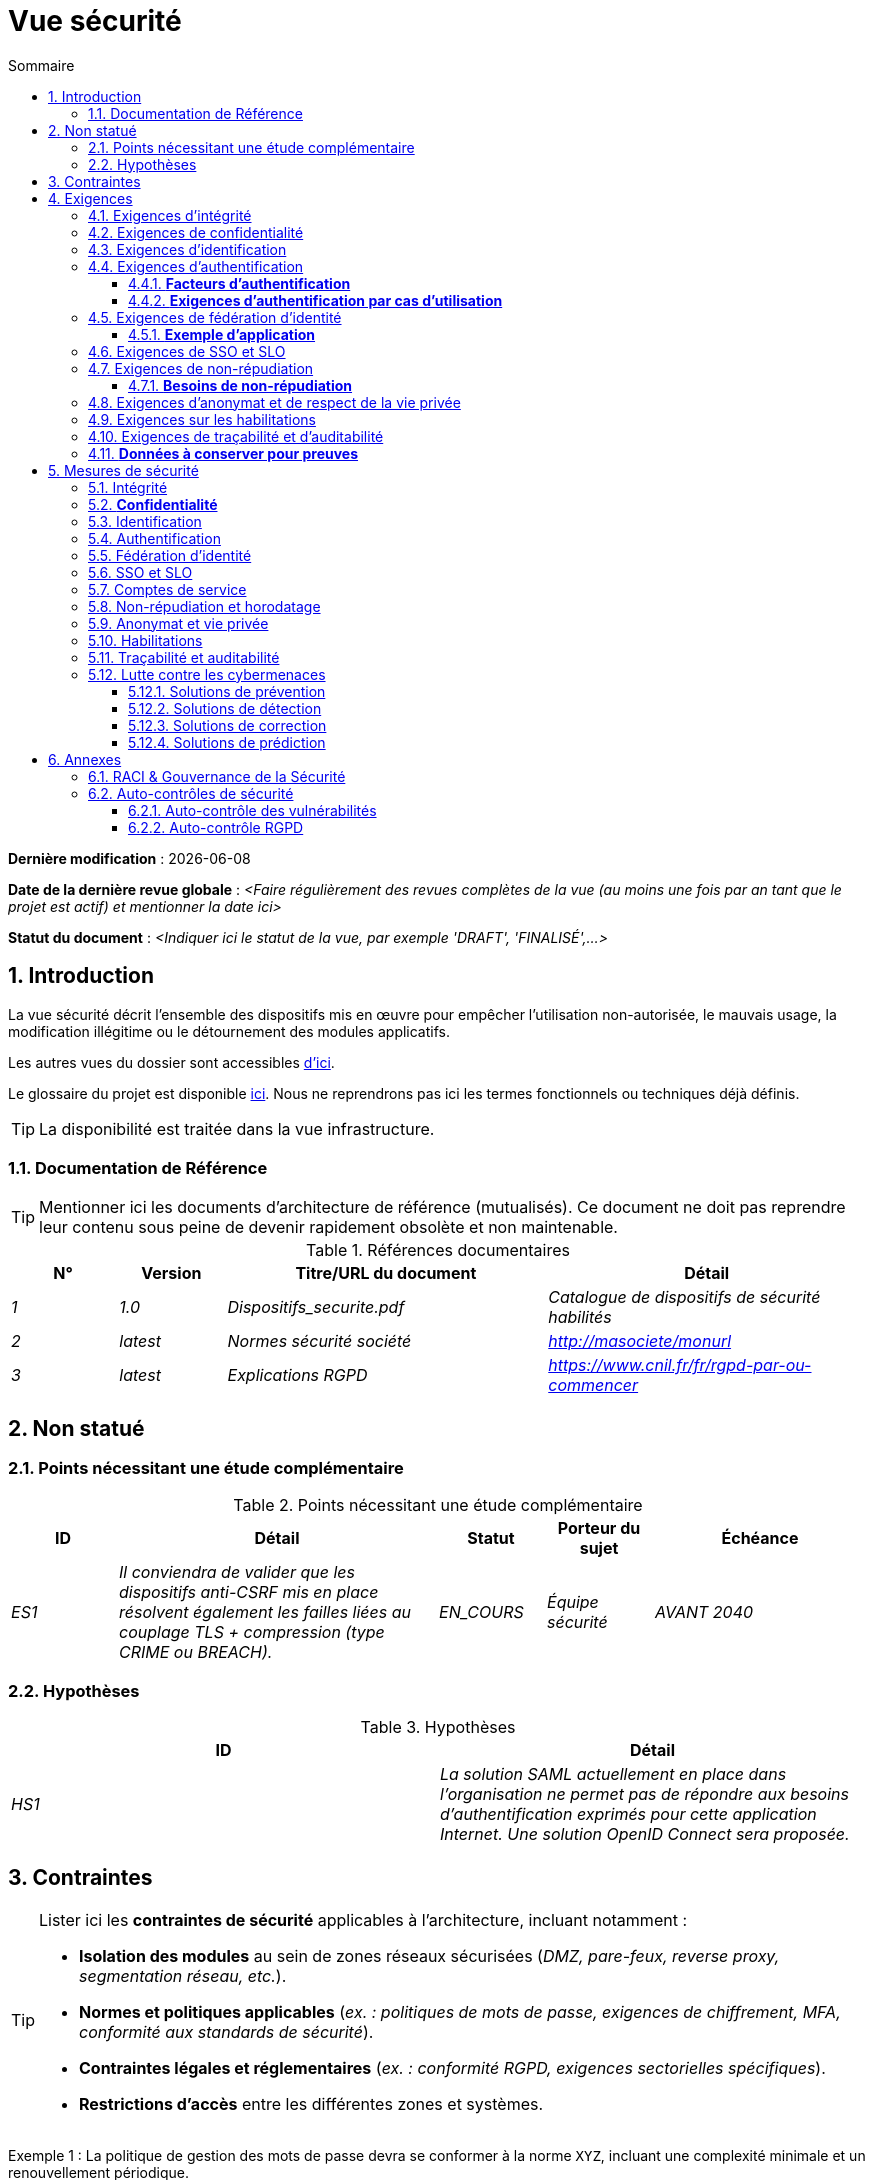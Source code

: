 # Vue sécurité
:sectnumlevels: 4
:toclevels: 4
:sectnums: 4
:toc: left
:icons: font
:toc-title: Sommaire

*Dernière modification* : {docdate} 

*Date de la dernière revue globale* : _<Faire régulièrement des revues complètes de la vue (au moins une fois par an tant que le projet est actif) et mentionner la date ici>_

*Statut du document* :  _<Indiquer ici le statut de la vue, par exemple 'DRAFT', 'FINALISÉ',...>_

//🏷{"id": "a08e807e-1e9b-4752-a5b8-372a40665c49", "labels": ["context"]}
## Introduction

La vue sécurité décrit l'ensemble des dispositifs mis en œuvre pour empêcher l'utilisation non-autorisée, le mauvais usage, la modification illégitime ou le détournement des modules applicatifs.

Les autres vues du dossier sont accessibles link:./README.adoc[d'ici].

Le glossaire du projet est disponible link:glossaire.adoc[ici]. Nous ne reprendrons pas ici les termes fonctionnels ou techniques déjà définis.

[TIP]
La disponibilité est traitée dans la vue infrastructure.

//🏷{"id": "cd8c64f1-d216-4b24-946c-175455e824a7", "labels": ["context","references"]}
### Documentation de Référence

[TIP]
====
Mentionner ici les documents d'architecture de référence (mutualisés). Ce document ne doit pas reprendre leur contenu sous peine de devenir rapidement obsolète et non maintenable.
====

.Références documentaires
[cols="1e,1e,3e,3e"]
|====
|N°|Version|Titre/URL du document|Détail

|1|1.0|Dispositifs_securite.pdf|Catalogue de dispositifs de sécurité habilités
|2|latest|Normes sécurité société|http://masociete/monurl
|3|latest|Explications RGPD | https://www.cnil.fr/fr/rgpd-par-ou-commencer
|====

//🏷{"id": "ea245600-dbd6-4f56-a58c-8c77556643ad", "labels": ["context","uncertainty"]}
## Non statué

//🏷{"id": "a058d388-72e1-4136-8659-7a9db1c1a340", "labels": []}
### Points nécessitant une étude complémentaire

.Points nécessitant une étude complémentaire
[cols="1e,3e,1e,1e,2e"]
|====
|ID|Détail|Statut|Porteur du sujet | Échéance

|ES1
|Il conviendra de valider que les dispositifs anti-CSRF mis en place résolvent également les failles liées au couplage TLS + compression (type CRIME ou BREACH). 
|EN_COURS
|Équipe sécurité
|AVANT 2040

|====

//🏷{"id": "68a4f41c-1139-4cdd-bb9e-e15667f47fd9", "labels": []}
### Hypothèses

.Hypothèses
[cols="e,e"]
|====
|ID|Détail

|HS1
|La solution SAML actuellement en place dans l’organisation ne permet pas de répondre aux besoins d’authentification exprimés pour cette application Internet. Une solution OpenID Connect sera proposée. 
|====

//🏷{"id": "53ae9c06-1846-4dd2-ab55-f4a784c6a676", "labels": ["detail_level::overview", "constraints"]}
## Contraintes

[TIP]
====
Lister ici les **contraintes de sécurité** applicables à l'architecture, incluant notamment :

- **Isolation des modules** au sein de zones réseaux sécurisées (_DMZ, pare-feux, reverse proxy, segmentation réseau, etc._).
- **Normes et politiques applicables** (_ex. : politiques de mots de passe, exigences de chiffrement, MFA, conformité aux standards de sécurité_).
- **Contraintes légales et réglementaires** (_ex. : conformité RGPD, exigences sectorielles spécifiques_).
- **Restrictions d'accès** entre les différentes zones et systèmes.

====
====
Exemple 1 : La politique de gestion des mots de passe devra se conformer à la norme `XYZ`, incluant une complexité minimale et un renouvellement périodique.
====
====
Exemple 2 : Il est formellement interdit à un module de la **zone Internet** d'accéder directement à la **zone Intranet**.
====
====
Exemple 3 : En application du **RGPD**, les données utilisateur devront être chiffrées **au repos et en transit** avec **AES-256 et TLS 1.3**.
====

//🏷{"id": "4882e5b9-c250-4079-8b24-04996016606d", "labels": ["detail_level::overview", "requirement"]}
## Exigences

[TIP]
====
Présenter ici les **exigences**, *pas les dispositifs y répondant*. Ceux-ci seront détaillés au chapitre 3.

Pour les projets particulièrement sensibles, prévoir un **dossier d’analyse de risque**. Pour cela, utiliser par exemple la méthode https://www.ssi.gouv.fr/guide/la-methode-ebios-risk-manager-le-guide/[EBIOS Risk Manager] (_Expression des Besoins et Identification des Objectifs de Sécurité_).
====

//🏷{"id": "323d4c77-810a-4015-bc1a-11da07e24f3b", "labels": []}
### Exigences d'intégrité

[TIP]
====
L’intégrité concerne la **justesse, la durabilité et le niveau de confiance** des données de l’application.

Garantir l’intégrité des données signifie s’assurer qu’elles **ne peuvent être altérées ou supprimées** de manière involontaire (_ex. : crash disque, corruption logicielle, bug applicatif_) ou volontaire (_ex. : attaque "man-in-the-middle", élévation de privilèges, sabotage interne_).

⚠ **Ne pas multiplier inutilement les classes de données**. Une unique classification pour toute l’application est souvent suffisante.
====

.Niveau d'intégrité exigé par classe de données (exemple)
[cols='2e,1e,1e,1e,1e']
|====
|Classe de données |Non intègre [small]#(Les erreurs d'intégrité sont tolérées)# |Détectable [small]#(Les erreurs sont identifiées rapidement)# |Maîtrisé [small]#(Les erreurs sont corrigées)# |Intègre [small]#(Aucune altération n’est tolérée)#

|**Données de la base métier** | | | | X
|**Données archivées** | | X | |
|**Données statistiques agrégées** | | | X |
|**Silo NoSQL des données Big Data (avant consolidation)** | X | | |
|**Code source de l’application** | | | | X
|**Documents officiels générés (ex. : avis d’imposition PDF)** | | | | X
|====

[TIP]
====
Exemples de dispositifs associés selon le niveau d’intégrité requis :

- **Détectable** → Logs d’accès et vérification des empreintes numériques (hashes).
- **Maîtrisé** → Rétention des versions, auditabilité, correction automatique des erreurs détectées.
- **Intègre** → Chiffrement, signatures numériques, réplication synchrone, stockage immuable (WORM).
====

//🏷{"id": "acfa846e-0ed7-4f41-a593-f4ee29e94efd", "labels": []}
### Exigences de confidentialité

[TIP]
====
La confidentialité est la garantie que l’information **n’est accessible qu’aux personnes autorisées** (définition ISO 27018).

**Bonnes pratiques** :  

- Ne pas multiplier inutilement les classes de données. Une seule classification peut suffire pour l’ensemble de l’application.
- S’assurer que les niveaux de confidentialité sont **cohérents avec les exigences légales et contractuelles**.
====

.Niveau de confidentialité exigé par classe de données
[cols="e,e,e,e,e"]
|====
|Classe de données |Public [small]#(Donnée accessible à tous sans restriction)# |Limité [small]#(Accessible uniquement aux personnes habilitées)# |Réservé [small]#(Restreint au personnel interne autorisé)# |Privé [small]#(Accès strictement individuel)#

|**Contenu éditorial**  
| X | | | 

|**Données de profil utilisateur**  
| | X | | 

|**Historique du compte**  
| | | X | 

|**Logs techniques des activités**  
| | | X | 

|**Données RH (ex. : aides sociales aux employés)**  
| | | | X
|====

[TIP]
====
**Exemples d’applications des niveaux de confidentialité** :

- **Public** → Pages web accessibles sans connexion.
- **Limité** → Informations réservées aux utilisateurs authentifiés (ex : tableau de bord d’un SaaS).
- **Réservé** → Données internes sensibles (ex : logs système non accessibles aux clients).
- **Privé** → Données personnelles visibles uniquement par l’utilisateur concerné (ex : fiche de paie).
====

//🏷{"id": "94c138c1-3e8b-4eaf-8926-b5b9bfa6a86b", "labels": []}
### Exigences d'identification

[TIP]
====
L’identification permet d'**attribuer un identifiant unique** à chaque utilisateur, afin de le différencier des autres.  

**Attention :**  L’identification **ne garantit pas** que l’utilisateur est bien celui qu’il prétend être. C’est le rôle de l’authentification (exemple : mot de passe, MFA…).
====

.Exigences d'identification
[cols="1e,3e"]
|====
|Exigence |Description

|**Identifiant unique**  
| Chaque utilisateur doit avoir un identifiant **unique et non partageable**. Une adresse e-mail personnelle est un bon identifiant.

|**Validation de l'identité**  
| L'existence de l'identité d'un internaute doit être vérifiée avant tout appel de service.

|**Pérennité de l’identifiant**  
| Un identifiant ne doit **jamais être supprimé, modifié ou réutilisé**, même après la suppression d’un compte utilisateur.
|====

[TIP]
====
**Bonnes pratiques** :  

- **Privilégier des identifiants stables et uniques** (e-mail, numéro de client, UUID…).
- **Éviter les identifiants réattribuables** (exemple : ID numérique incrémental risquant d’être réutilisé après suppression d’un compte).
- **S'assurer que l'identifiant est cohérent dans tous les systèmes** où il est utilisé.
====

//🏷{"id": "9d0646cd-3e3f-4878-96de-f215c9f20bdc", "labels": []}
### Exigences d'authentification

[TIP]
====
L’authentification vérifie qu’un utilisateur est bien celui qu’il prétend être, en validant son identité à l’aide d’un ou plusieurs facteurs de preuve.

⚠ **À ne pas confondre avec l’identification**, qui ne fait que distinguer un utilisateur d’un autre sans valider son identité.

**Cas particuliers :** 

- Les **comptes techniques** (ex: batchs, applications, API) nécessitent également une authentification (ex: comptes de service avec certificats ou clés SSH).
- Les **comptes à privilèges** (ex: `root` sur les serveurs, compte administrateur applicatif...). Ils peuvent être humains ou techniques mais peuvent lire/écrire/supprimer beaucoup de données ou réaliser des opérations irréversibles (blast radius large).
- L’**authentification initiale** (lors de l'inscription) est souvent plus stricte que les authentifications ultérieures.
- Une **authentification fédérée** permet de déléguer l’authentification à un fournisseur d’identité (SSO, OAuth2, SAML, etc.), voir la section suivante.

====

//🏷{"id": "f552f1e6-9aea-4866-8da1-e7ed676fd228", "labels": ["level::advanced", "level::advanced", "detail_level::detailed"]}
#### **Facteurs d’authentification**
L’authentification peut être basée sur **un seul facteur** ou être **multi-facteurs (MFA)** pour plus de sécurité.  
Les principaux types de facteurs sont :

* **Ce que l'on *connaît*** → Mot de passe, phrase secrète, PIN, donnée métier.
* **Ce que l'on *est*** → Biométrie (empreinte digitale, reconnaissance faciale, ADN, signature…).
* **Ce que l'on *possède*** → Clé privée, token OTP (TOTP, FIDO2, carte à puce), e-mail de validation.

#### **Exigences d'authentification par cas d'utilisation**
Le tableau ci-dessous indique les **facteurs d’authentification requis** selon le contexte d’utilisation :  

[cols="e,e,e,e,e,e,e"]
|====
|Cas d’authentification  
|Mot de passe respectant la politique de sécurité  
|Clé publique SSH connue  
|OTP par Token  
|Biométrie  
|Connaissance de données métier  
|E-mail avec lien de vérification  

|Utilisateur déjà inscrit  
|X|||||  

|Création d’un compte  
|||||XX|X  

|Modification du mot de passe  
|X|||||X  

|Accès aux journaux sécurisés  
||X||||  

|Ajout d’un bénéficiaire de virement  
|X||X|||  

|Connexion à l’application mobile Y  
||||X|||  
|====

[TIP]
====
**Bonnes pratiques** :  

- **Éviter l’authentification unique par mot de passe** → privilégier au minimum un second facteur (OTP, biométrie…).  
- **Utiliser des normes éprouvées** → FIDO2, WebAuthn, TOTP, SAML, OpenID Connect.  
- **Sécuriser les comptes de service** → éviter les mots de passe statiques et privilégier les clés SSH, certificats ou tokens JWT.  
- **Gérer la révocation et le renouvellement** → prévoir des mécanismes pour régénérer un facteur perdu ou compromis.  
====

//🏷{"id": "f552f1e6-9aea-4866-8da1-e7ed676fd228", "labels": ["level::advanced", "level::advanced", "detail_level::detailed"]}
### Exigences de fédération d’identité

[TIP]
====
La fédération d’identité permet à un utilisateur de **réutiliser son identité** (credentials) gérée par un **Identity Provider (IdP)** pour s’authentifier sur plusieurs systèmes indépendants.

Contrairement au **SSO (Single Sign-On)**, qui assure une connexion automatique sans nouvelle saisie des identifiants, la fédération **ne dispense pas** de l’authentification mais centralise la gestion des identités.

**Exemples courants :**  

- **France Connect** → Basé sur OpenID Connect, permet aux citoyens de se connecter aux services administratifs (DGFiP, CNAM…) avec un compte unique.  
- **"Se connecter avec [Google | Facebook | GitHub]”** → Implémenté via **OpenID Connect** ou **OAuth2**, permettant d’utiliser un compte tiers pour l’authentification sur une autre plateforme.

**Avantages de la fédération d’identité :**  

- **Simplifie la gestion des comptes** → Moins d’identifiants à mémoriser pour l’utilisateur.  
- **Réduit les coûts de maintenance** → Moins de réinitialisations de mot de passe et de gestion des utilisateurs.  
- **Améliore la sécurité** → Centralisation de l’authentification auprès d’un IdP de confiance, possibilité d’intégrer une authentification multi-facteurs (MFA).  
====

#### **Exemple d’application**
====
**Cas d’usage** :  
L’identification et l’authentification des utilisateurs seront externalisées à **Auth0**, un fournisseur d’identité (IdP) supportant **OIDC, SAML et OAuth2**.  

**Objectifs** :  

- **Centraliser la gestion des identités** et éviter la duplication des comptes utilisateurs.  
- **Réduire les coûts** de développement et d’exploitation liés à l’authentification.  
- **Améliorer la sécurité** en déléguant l’authentification à un IdP conforme aux normes de sécurité.
====

//🏷{"id": "400376ad-cc62-4ab3-8e96-5a9f9a954e49", "labels": ["level::advanced", "level::advanced"]}
### Exigences de SSO et SLO

[TIP]
====
Le **Single Sign-On (SSO)** permet à un utilisateur de s’authentifier une seule fois et d’accéder à plusieurs applications sans ressaisir ses identifiants.  
Le **Single Log-Out (SLO)** assure qu’une déconnexion depuis une application entraîne automatiquement la déconnexion de toutes les autres applications du même domaine de confiance.

**Points d’attention :**

- **Le SSO peut être complexe** à mettre en œuvre, surtout si l’infrastructure IdP (Identity Provider) n’est pas encore en place.
- **Les applications doivent être compatibles** avec le protocole choisi (SAML, OIDC, Kerberos…).
- **Le besoin métier doit être justifié** → Une application rarement utilisée ne nécessite pas forcément de SSO.
- **Risque sécurité** → Une **authentification faible** sur une application SSO met en péril tout le SI (ex. : un mot de passe faible compromet toutes les applications accessibles via SSO).

**Bonnes pratiques :**

- Définir des **périmètres de confiance** limités (ex. : SSO pour les applications internes uniquement).  
- Utiliser une **authentification forte** pour réduire les risques d’usurpation.  
- Gérer correctement les **sessions et expirations de jetons**.  
- Envisager **une authentification centralisée simple (LDAP, CAS)** si le SSO n’est pas justifié.  
====

====
**Exemple 1 : Pas de besoin de SSO**  
Le portail applicatif repose sur un framework JSR352 qui gère déjà l’authentification unique. Aucun besoin de SSO supplémentaire.
====
====
**Exemple 2 : Pas de SSO ni de SLO requis**  
L’application fonctionne de manière autonome et ne partage pas d’authentification avec d’autres services.
====
====
**Exemple 3 : SSO requis pour un environnement intranet**  

- Une fois authentifié sur l’une des applications de l’intranet, l’utilisateur ne doit **pas avoir à se reconnecter** sur les autres applications jusqu’à expiration de la session.  
- Une **déconnexion (SLO)** depuis une application doit entraîner **la déconnexion de toutes les autres applications** du domaine.  
- Le protocole choisi sera **OIDC avec un Identity Provider interne**.
====

//🏷{"id": "01404b83-f96f-4649-ace0-e5611601b830", "labels": ["level::advanced"]}
### Exigences de non-répudiation

[TIP]
====
La **non-répudiation** garantit qu’un utilisateur ou une organisation ne peut **nier** avoir réalisé une action donnée (signature, validation, transaction…).  
Elle repose généralement sur des mécanismes cryptographiques, notamment la **signature électronique** et l’horodatage sécurisé.

La signature numérique est reconnue légalement par **le texte n°2000-230 du 13 mars 2000 du code civil**, ainsi que par le **règlement eIDAS (UE 910/2014)** définissant plusieurs niveaux de signature :  
- **Simple** : Vérifie uniquement l’identité de l’émetteur.  
- **Avancée (AES)** : Liée de manière unique au signataire et protégée contre toute modification.  
- **Qualifiée (QES)** : Conforme aux normes les plus strictes, avec certificat qualifié et dispositif sécurisé.

**Cas d’usage typiques :**  

- Signature des **contrats et engagements légaux**.  
- Validation des **transactions financières sensibles**.  
- Soumission de **documents officiels** (déclarations fiscales, actes notariés…).
====

#### **Besoins de non-répudiation**
[cols="e,e,e,e"]
|===
|Action ou document signé|Niveau de signature exigé|Origine du certificat client|Origine du certificat serveur

|Déclaration d’impôt sur le revenu (données X, Y et Z)
|Signature eIDAS qualifiée 
|PKI de l’administration fiscale
|Autorité de certification Verisign

|Contrat d’embauche électronique
|Signature eIDAS avancée
|PKI interne de l’entreprise
|PKI externe certifiée eIDAS

|Validation d’un paiement électronique
|Signature eIDAS avancée
|Certificat bancaire du client
|PKI du fournisseur de paiement (ex. : Visa, Mastercard)
|===

//🏷{"id": "958fcccc-60cb-4158-940f-279cd1d12c9b", "labels": []}
### Exigences d'anonymat et de respect de la vie privée

[TIP]
Lister les contraintes d’anonymat et de vie privée légale (exigée par le RGPD). Voir [3].

====
Exemple 1  : Aucune consolidation de donnée ne pourra être faite entre les données du domaine PERSONNE et du domaine SANTE.
====
====
Exemple 2  : Par soucis de confidentialité en cas d’intrusion informatique, certaines données des personnes seront expurgées avant réplication vers la zone publique : le taux de cholestérol et le poids.
====
====
Exemple 3 : aucune donnée raciale, politique, syndicales, religieuse ou d’orientation sexuelle ne pourra être stockée sous quelque forme que ce soit dans le SI.
====
====
Exemple 4 : Les données OpenData issues du domaine « logement » ne contiendront que des données consolidées de niveau commune, pas plus précise.
====
====
Exemple 5 : En application de la directive européenne « paquet telecom », un bandeau devra informer l’usager de la présence de cookies.
====
====
Exemple 6 : En application du RGPD, un consentement explicite des utilisateurs dans la conservation de leurs données personnelles de santé sera proposé.
====

//🏷{"id": "fcad5990-c241-4c88-b2c5-646602f8935a", "labels": ["level::intermediate"]}
### Exigences sur les habilitations

[TIP]
====
Une habilitation (ou autorisation) permet de **contrôler l’accès** à une fonction applicative spécifique (également appelée **privilège** ou **permission**) pour un utilisateur ou un groupe d’utilisateurs.

**Exemples de fonctions applicatives :**

- "Effectuer un virement interbancaire"
- "Consulter l’historique de son compte"
- "Supprimer un utilisateur"

⚠ Il est recommandé de **ne pas multiplier excessivement** les fonctions et les rôles afin d’éviter une explosion combinatoire et des coûts de gestion élevés.

**Bonnes pratiques pour simplifier la gestion des habilitations :**

- **Regrouper** les utilisateurs dans des **groupes** (ex: `G_chef_service`).
- **Associer** une liste de **fonctions** à un **rôle** (ex: `R_Administrateur`, `R_banquier_niv1`, `R_chef_service`).
- **Attribuer** les rôles aux **utilisateurs ou groupes** pour une meilleure factorisation.

**Modèle classique de gestion des habilitations :**  

image::diagrammes/roles.svg[Gestion classique des rôles]

**Pseudo-utilisateurs et rôles prédéfinis** :
Penser à spécifier les utilisateurs génériques tels que :

- **`@anonyme`** : utilisateurs non connectés.
- **`@connecte`** : utilisateurs authentifiés.

**Délégation d’autorisation (OAuth2, etc.) :**

Si l’application **délègue ou consomme** des autorisations via un **système externe (OAuth2, OpenID Connect, etc.)**, il est nécessaire de préciser :

- **L’application est-elle fournisseur ou consommatrice d’autorisations ?**
- **Quels types d’autorisations sont concernées ?**
====

====
Exemple 1 : Les utilisateurs **non connectés** auront **accès à tous les privilèges en lecture seule uniquement**.
====

====
Exemple 2 : L’application utilisera **une gestion des autorisations matricielle** basée sur une association **[rôles] → [groupes ou utilisateurs]**.  
Le détail des autorisations sera documenté dans les **SFD (Spécifications Fonctionnelles Détaillées)**.
====

**Exemple de matrice de rôles :**  
[cols="e,e,e,e"]
|===
| _Groupe ou utilisateur_ | _Rôle_ `suppression` | _Rôle_ `administration` | _Rôle_ `consultation données de base`

| Groupe `g_usagers`
|
|
| X

| Groupe `@anonyme`
|
|
|

| Groupe `g_admin`
| X
| X
| X

| Utilisateur `xyz`
| X
|
| X
|===

//🏷{"id": "e72e5ea5-5711-4665-8a91-76c63cbca2bc", "labels": ["level::intermediate"]}
### Exigences de traçabilité et d'auditabilité

[TIP]
====
Lister ici les besoins en **traçabilité et auditabilité** pour détecter et analyser :

* **Un usage abusif** des applications Back Office par des employés.
* **Des intrusions informatiques** ou tentatives de compromission.
* **Des modifications de données** nécessitant un suivi détaillé.

⚠ **Les traces sont des données nominatives et sensibles**. Elles doivent être protégées avec des **mécanismes de confidentialité** appropriés pour éviter tout abus.

**Différenciation des types de traces :**

- **Traces métier** : elles reflètent des actions de gestion complètes.  
  *Exemple* : `L’agent X a consulté le dossier de Mme Y le 2024-02-23 à 10:30`.  

- **Journaux applicatifs** : ils fournissent un niveau technique d’information.  
  *Exemple* : `[INFO] 2024-02-23 11:14 [Agent X] Appel du service "consulterDossier"`.

**Bonnes pratiques :**

- Pour les **données sensibles**, prévoir **une traçabilité à deux niveaux** (tracer aussi l’accès aux traces) pour limiter les abus hiérarchiques.  
- La **traçabilité des référentiels** (ex: base des personnes) doit inclure **une historisation complète**.  
- Concevoir un **MCD** (Modèle Conceptuel de Données) permettant de conserver **chaque modification** avec sa date de modification et sa date d’effet.  
====

====
**Exemple 1** : Pour le module X, **toute action métier** (consultation et mise à jour) devra générer une trace métier contenant _a minima_ :

- L'identité de l’agent.
- La date et l'heure.
- En cas de modification : **ancienne et nouvelle valeur**.
====

====
**Exemple 2** : Toute **intrusion dans le SI** devra être détectée dans la mesure du possible et remontée aux équipes de sécurité.
====

====
**Exemple 3** : Il doit être possible de **reconstituer l’historique** complet d’un dossier patient à **n’importe quelle date**.
====

=== **Données à conserver pour preuves**  
[cols="e,e,e"]
|===
| Donnée | Objectif | Durée de rétention

| Log complet (IP, heure GMT, détail) des commandes passées sur le site
| Prouver que la commande a bien été passée
| 1 an 

| Date et contenu du mail de confirmation
| Prouver que le mail de confirmation a bien été envoyé 
| 2 ans

| Contrat d’assurance signé et numérisé en PDF
| Prouver que le contrat a bien été signé
| 5 ans

| Avis d’imposition primitif avec signature numérique
| Conserver le montant et la validation de l’impôt
| 5 ans
|===

//🏷{"id": "d1f16239-18f7-4a4a-875e-34a587eb88b4", "labels": ["solution"]}
## Mesures de sécurité

//🏷{"id": "e60500e8-b4a3-471c-941c-8fd8c02c4da9", "labels": [], "link_to": ["323d4c77-810a-4015-bc1a-11da07e24f3b"]}
### Intégrité

.Mesures pour assurer le niveau d'intégrité demandé
[cols="e,e,e"]
|===
| Classe de données | Niveau exigé | Mesures

| Données de la base métier
| Intègre
a|
* Utilisation du SGBDR **PostgreSQL** avec un niveau d’isolation transactionnelle **SERIALIZABLE**.
* Les entités seront référencées uniquement par des **ID techniques** issues de séquences PostgreSQL.
* Activation de la **journaling WAL** pour assurer la reprise en cas de crash.
* Vérification d'intégrité périodique avec `pg_checksums`.

| Données archivées
| Détecté
| Génération de checksums **SHA-256** des backups et validation lors des restaurations.

| Données calculées D1
| Maîtrisé
| Stockage d’un checksum **SHA1**, relance automatique du calcul par batch en cas de divergence dans un délai de **24h**.

| Silo NoSQL des données Big Data avant consolidation
| Non intègre
| Pas de mesure particulière, **pas de backup**, ces données sont temporaires et recalculables.

| Sources de l'application
| Intègre
a|
* Utilisation du **SCM Git** avec contrôle d’intégrité natif (hash SHA-1/SHA-256).
* Vérification des commits avec **GPG signing**.
* Stratégie de merge stricte (fast-forward only).

| Avis d’imposition PDF
| Intègre
a|
* **Signature numérique** du montant net, de la date et du nom via **PKCS#7 (RSA, SHA-256)**.
* **Horodatage qualifié** intégré à la signature (PAdES).
* Inclusion de la signature hexadécimale en **pied de page** du PDF pour vérification ultérieure.
|===

//🏷{"id": "a64b5e5d-e4d4-4ed2-b425-19cd542fa58e", "labels": [], "link_to": ["acfa846e-0ed7-4f41-a593-f4ee29e94efd"]}
### **Confidentialité**

.Mesures pour assurer le niveau de confidentialité demandé
[cols="e,e,e"]
|===
| _Classe de données_ | _Niveau exigé_ | _Mesures_

| Contenu éditorial
| Public
| Échanges sécurisés via **HTTPS** (TLS 1.2+), **pas d’authentification requise**.

| Profil du compte du site Web
| Limité
a|
* L’accès à ce contenu nécessite une **authentification réussie** par login/mot de passe.
* **Hash sécurisé des mots de passe** avec **Argon2id**.
* Utilisation de **JWT** pour les sessions avec expiration contrôlée.

| Historique du compte
| Réservé
a|
* L’accès est **réservé aux exploitants habilités**.
* Consultation uniquement via **requêtes PL/SQL sécurisées** exécutées avec un rôle limité en base de données.
* Activation du **Data Masking** pour les informations sensibles.

| Logs des activités de l’internaute
| Réservé
a|
* **Accès restreint** aux exploitants habilités via **SSH** et authentification forte (clé SSH + MFA).
* Rotation automatique des logs avec **logrotate**.
* Protection contre l’injection de logs (`log forging`).

| Données RH aides sociales aux employés
| Privé
a|
* **Chiffrement AES-256** en base sous forme de **BLOB**.
* Déchiffrement **côté client uniquement** via la librairie `forge.js` (JavaScript).
* Mot de passe complémentaire **non stocké côté serveur**, la perte du mot de passe rend les données irrécupérables.
* Les données modifiées sur le client sont **chiffrées avant envoi** et enregistrées dans le BLOB via le service REST X.
|===


[TIP]
====
⚠ **Confidentialité des données dérivées** :  

✔ **Chiffrement des backups** :  

- Utilisation de **Restic, Borg, Kopia** avec **chiffrement AES-GCM** et stockage sécurisé.  
- **Activation de S3 Object Lock (Compliance mode)** pour bloquer toute suppression accidentelle ou malveillante.

✔ **Chiffrement des données clientes pour les applications lourdes** :  

- **Chiffrement matériel** avec **SED (Self-Encrypting Drive)**.  
- **Chiffrement logiciel de partition** avec **LUKS (dm-crypt)** ou **BitLocker**.  
- **Chiffrement au niveau fichier** avec **dm-crypt**, **encfs** ou **Cryptomator**.
====

//🏷{"id": "3779a946-fc73-455b-8bab-3d5398ce0311", "labels": [], "link_to": ["94c138c1-3e8b-4eaf-8926-b5b9bfa6a86b"]}
### Identification

[TIP]
====
Décrire ici le mode d’identification des utilisateurs et des systèmes (batchs, API, services externes).  
Préciser les attributs d’identification et les mécanismes garantissant l’unicité et la persistance des identifiants.
====

====
Exemple 1 : L’identifiant des usagers sera l’attribut `uid` des DN `cn=XXX,ou=service1,dc=entreprise,dc=com` dans l’annuaire LDAP central.  
Un filtre sera également appliqué pour restreindre l'accès aux membres du groupe `ou=monapplication,dc=entreprise,dc=com`.
====
====
Exemple 2 : Pour éviter la réutilisation des identifiants de comptes supprimés, une table d’historique `historique_uid` sera ajoutée à la base de données et systématiquement interrogée avant toute création de nouveau compte.
====
====
Exemple 3 : Les comptes de service seront identifiés via une clé API unique stockée dans un **Vault sécurisé** et soumise à une rotation automatique tous les 6 mois.
====

//🏷{"id": "ac587042-7060-44cf-96aa-93fddadc15f5", "labels": ], "link_to": ["9d0646cd-3e3f-4878-96de-f215c9f20bdc"]}
### Authentification

[TIP]
====
Décrire ici les mécanismes d’authentification mis en place, y compris :  
- Le mode de stockage et de vérification des mots de passe.  
- Les éventuels facteurs d’authentification supplémentaires.  
- La gestion du cycle de vie des identifiants (création, mise à jour, suppression).  
====

**Authentification par mot de passe :**

====
Exemple 1 : L’authentification des internautes inscrits se fera par **login/mot de passe**, en respectant la politique de mot de passe `P`.  
Les mots de passe seront hachés et stockés sous forme de digest **bcrypt avec un facteur de coût de 12**.
====
====
Exemple 2 : Les administrateurs internes utiliseront un **SSO basé sur Kerberos** avec délégation via un fournisseur d’identité OAuth2/OpenID Connect.
====
====
Exemple 3 : Pour permettre la récupération de compte, les utilisateurs pourront réinitialiser leur mot de passe via **un lien temporaire envoyé par e-mail** (valable 10 minutes).
====

**Authentification forte (2FA/MFA) :**

====
Exemple 4 : Lors de l’ajout d’un nouveau bénéficiaire de virement dans l’espace internet, l’utilisateur devra fournir :  
  - Son mot de passe habituel.  
  - Un **OTP** généré via une application TOTP (Google Authenticator, FreeOTP…).  
====
====
Exemple 5 : L'accès aux API REST critiques nécessitera une **authentification par clé API + JWT signé**.  
Les clés API seront stockées dans un **Vault** et soumises à une rotation automatique.
====

**Sécurisation des authentifications sensibles: **
====
Exemple 6 : Toute tentative d’authentification échouée sera **journalisée et supervisée**.  
Après **5 échecs successifs**, le compte sera **verrouillé temporairement pendant 30 minutes**.
====
====
Exemple 7 : Les connexions suspectes (nouvelle adresse IP, localisation inhabituelle) nécessiteront une **vérification supplémentaire via un OTP envoyé par e-mail**.
====

//🏷{"id": "49de0015-9e27-4f60-91ca-282feec8345d", "labels": ["level::advanced","detail_level::detailed"], "link_to": ["f552f1e6-9aea-4866-8da1-e7ed676fd228"]}
### Fédération d’identité

[TIP]
====
Les solutions les plus courantes sont actuellement :

- **OpenID Connect (OIDC)** : protocole moderne basé sur OAuth2, adapté aux applications Web et mobiles.
- **SAML** : utilisé principalement pour le SSO en entreprise (ADFS, Shibboleth, Okta…).
- **OAuth 2.0** : uniquement pour **l’autorisation**, pas l’authentification (pseudo-authentification possible via un IdP complémentaire).

Pour les applications Web, préciser les **contraintes navigateur** (gestion des cookies, SameSite policy…).
====

====
Exemple  : L’IHM grand public permettra une identification et authentification via **France Connect** (basé sur OpenID Connect).  
Les utilisateurs pourront s’identifier en réutilisant leur compte **DGFiP, CNAM, etc.**  
====

//🏷{"id": "1c4774ab-e6fc-46a4-bb89-97e318a8dd8f", "labels": ["level::advanced", "level::advanced"],"link_to:":["400376ad-cc62-4ab3-8e96-5a9f9a954e49"]}
### SSO et SLO

[TIP]
====
Décrire ici la technologie choisie et son intégration dans l’architecture.  
Quelques solutions courantes : 

- **CAS** (Central Authentication Service)  
- **Keycloak**  
- **OpenAM**  
- **LemonLDAP::NG**  

Préciser les contraintes spécifiques aux applications Web, notamment la gestion des **cookies**, du **token session**, et les implications de **SameSite / CORS**.
====

====
Exemple 1 : L’IHM X intégrera un client **CAS spring-security** pour le SSO.  
Le serveur CAS utilisé sera **YYY** et le **realm d’authentification** utilisé sera basé sur l’**Active Directory (AD) Y**.
====
====
Exemple 2 : Comme toutes les applications du **portail métier**, l’IHM X devra implémenter le **Single Logout (SLO)** en **gérant les callbacks de déconnexion** du serveur CAS.
====
====
Exemple 3 : Le SSO sera mis en œuvre via **Keycloak** en tant que fournisseur d’identité, avec une délégation vers l’AD via **LDAP**.
====

//🏷{"id": "8e35ee35-b5bc-433b-8389-f07e62a05339", "labels": "detail_level::detailed"]}
### Comptes de service

[TIP]
====
Les **comptes de service** sont utilisés pour authentifier une application ou un batch lorsqu’ils accèdent à un service d’infrastructure (base de données, API…).

**Bonnes pratiques :**

- **Stockage sécurisé** des credentials (éviter le stockage en clair dans la configuration).
- **Rotation automatique** des secrets si possible (HashiCorp Vault, AWS Secrets Manager…).
- **Permissions minimales** (Principe du Moindre Privilège).
====

.Comptes de service
[cols='1,2,2']
|====
|Compte | Ressource requérant authentification | Mode de stockage des credentials

|`jdbc_app` | Base de données PostgreSQL et SQL Server | **Stockage comme secret Kubernetes** (monté en volume uniquement sur les pods concernés)
|`api_backend` | API REST X | **Authentification via JWT signé et stocké dans un coffre-fort numérique sécurisé**
|`ci_cd_runner` | Serveur CI/CD | **Stockage en HashiCorp Vault avec rotation automatique des secrets**
|====

//🏷{"id": "9f09dacf-d151-45af-a5f6-209823e7a401", "labels": ["level::advanced"],"link_to":["01404b83-f96f-4649-ace0-e5611601b830"]}
### Non-répudiation et horodatage

====
Exemple : La déclaration d’impôt sera signée par le certificat client de l’usager (*X.509*, *RSA*, *SHA-256*) qui lui a été fourni par le module X.
====

[TIP]
====
L'**horodatage cryptographique** ne répond pas à un besoin isolé mais est souvent utilisé en **complément d'une signature électronique** pour garantir la non-répudiation.  
L’horodatage permet de prévenir toute **altération de date** (*antidatage ou postdatage*).  
Il repose sur des **jetons d’horodatage qualifiés** (*RFC 3161, eIDAS*), délivrés par un **Prestataire de Service de Confiance (TSA – Timestamping Authority)**.

====

====
Exemple : Les signatures électroniques seront **horodatées** avec un **jeton d’horodatage qualifié eIDAS**, délivré par le **prestataire de service de confiance XYZ**.
====

//🏷{"id": "72efb92f-13f8-48e5-aed1-b57c4eab56fc", "labels": [],"link_to":["958fcccc-60cb-4158-940f-279cd1d12c9b"]}
### Anonymat et vie privée

====
Exemple 1 : Un **audit interne annuel** sera mené sur :

- Le **contenu des bases de données**.
- Les **extractions de données** à destination des partenaires externes.
====
====
Exemple 2 : Les données exposées publiquement seront **exportées partiellement** via :  
`COPY (SELECT <colonnes_autorisées> FROM table) TO <fichier>`  
Les **colonnes sensibles seront exclues** de la réplication vers la zone publique.
====

====
Exemple 3 : Un **bandeau de consentement aux cookies** sera mis en place sur toutes les pages de l’application **Angular** via le module `angular-cookie-law`.
====

//🏷{"id": "e6d0ad26-40b7-412e-b861-1f8e6e2299ca", "labels": ["level::intermediate"],"link_to":["fcad5990-c241-4c88-b2c5-646602f8935a"]}
### Habilitations

====
Exemple 1 : La gestion des **autorisations** sera intégrée **applicativement** et stockée dans la **base PostgreSQL**.  
Les tables dédiées aux habilitations seront détaillées dans le **dossier de spécification**.
====
====
Exemple 2 : L’accès aux **carnets d’adresses** sera contrôlé via **OAuth2**.  
L’API utilisée sera **Google OAuth2 en Java**.
====

//🏷{"id": "3819b8cc-d9c4-4d29-9ca1-adae300a79e2", "labels": ["level::intermediate"],"link_to":["e72e5ea5-5711-4665-8a91-76c63cbca2bc"]}
### Traçabilité et auditabilité

====
Exemple 1 : À la fin de chaque **action métier**, l’application **ReactJS** effectuera un **appel asynchrone** à un service REST dédié à la **traçabilité des actions**.  
Ce service enregistrera les **traces métier** dans une **base Elasticsearch** pour consultation via **Kibana**.
====
====
Exemple 2 : Un système de **détection d'intrusion (IDS)** hybride (*réseau + hôte*), basé sur **OSSEC**, sera **déployé sur l’ensemble des machines** utilisées par l’application.
====
====
Exemple 3 : Les **tables X, Y, …** seront **historisées** selon le modèle suivant : +
<diagramme de classe décrivant la conservation des versions de données>
====
====
Exemple 4 : Tous les documents **servant de preuve** seront archivés dans la **GED (Gestion Électronique de Documents)** avec des métadonnées permettant leur indexation et leur consultation rapide.
====
====
Exemple 5 : Les journaux **contenant le tag `[PREUVE]`** et issus de **tous les modules** seront :

- **Centralisés** via le système de logs **Elasticsearch**.
- **Transformés et enrichis** via **Logstash**.
- **Indexés quotidiennement** dans l’index **Elastic `preuves`** pour faciliter les recherches et la conformité.
====

//🏷{"id": "5e00eeef-1d5b-4a21-ac19-116ae376d999", "labels": ["level::intermediate"]}
### Lutte contre les cybermenaces

Les cybermenaces incluent : malwares, phishing, attaques DOS/DDOS, exploitation de vulnérabilités (connues ou zero-day), ingénierie sociale, escroqueries en ligne, fuites de données sensibles, etc.

Le cadre de réponse aux menaces peut être aligné sur le **NIST Cybersecurity Framework**, qui définit 5 fonctions clés :

1. **Identifier** : Comprendre et prioriser les risques.
2. **Protéger** : Mettre en place des mécanismes de défense.
3. **Détecter** : Identifier une attaque en cours.
4. **Réagir** : Contenir et neutraliser la menace.
5. **Récupérer** : Restaurer les services après une attaque.

//🏷{"id": "d13f2885-ab5c-4543-9432-f53002c01c2c", "labels": []}
#### Solutions de prévention

Ces solutions permettent d’**anticiper** les menaces avant qu'elles ne surviennent.

* **Formations et sensibilisations** des utilisateurs et des équipes IT.
* **Systèmes de prévention d'intrusion (IPS)** pour bloquer les acteurs jugés malicieux.
* **Revues d'habilitations régulières** pour minimiser l'exposition.
* **Durcissement des règles de sécurité** :
  - Authentification à facteurs multiples (MFA).
  - Rotation obligatoire des mots de passe.
  - Utilisation de **coffres-forts numériques** pour stocker les secrets.
* **Audits réguliers** (tests d'intrusion, audit de code) par des experts internes ou externes.
* **Solutions DLP (Data Loss Prevention)** pour surveiller et empêcher les fuites de données sensibles.
* **Blocage des vecteurs d'attaque** (ex. désactivation des ports USB).
* **Mises à jour automatiques des patches de sécurité**.

====
Exemple 1 : Sensibilisation des utilisateurs via https://cyber.gouv.fr/bonnes-pratiques-protegez-vous[les recommandations de l'ANSSI].
====

====
Exemple 2 : Mise en place de l'IPS OpenSource **CrowdSec**, basé sur le partage d'information communautaire (*crowdsourcing*).
====

//🏷{"id": "ac7dde83-27c9-4916-9020-73efaab5fcb1", "labels": []}
#### Solutions de détection

Ces solutions permettent d’**identifier** les attaques en cours.

* **Antivirus nouvelle génération** (basés sur IA et heuristiques, et non uniquement sur des signatures).
* **WAF (Web Application Firewall)** pour analyser et bloquer les attaques applicatives.
* **SIEM (Security Information and Event Management)** pour corréler et analyser les journaux issus de multiples sources.
* **IDS (Intrusion Detection System)** pour surveiller le trafic réseau et détecter les attaques.
* **SAST (Static Application Security Testing)** et **DAST (Dynamic Application Security Testing)** :
  - SAST : Analyse du **code source** pour identifier les vulnérabilités connues.
  - DAST : Analyse des **comportements en exécution**.
* **SCA (Software Composition Analysis)** : Analyse des dépendances logicielles pour détecter les **CVE (Common Vulnerabilities and Exposures)**.

====
Exemple 1 : Intégration de **OWASP Dependency-Check** dans la CI/CD pour détecter les librairies contenant des CVE.
====

//🏷{"id": "d4498522-32aa-4987-aaec-2d9cf01130da", "labels": []}
#### Solutions de correction

Ces solutions permettent de **réagir** et **corriger** après la détection d’une menace.

* **Solutions anti-malware** pour supprimer les logiciels malveillants.
* **Plans de restauration des sauvegardes** pour reprendre l’activité rapidement (**MTTR** optimisé).
* **Isolation des zones compromises** (micro-segmentation réseau, cloisonnement des applications).
* **Gestion de parc logiciel** pour **bloquer** les logiciels non autorisés.
* **Analyse forensique** pour comprendre les chemins d'attaque et identifier la source d’une compromission.
* **Procédures de réponse à incident**, en se basant sur le standard **NIST SP 800-61**.

====
Exemple 1 : Déploiement d’un **plan de secours** basé sur les recommandations du https://www.cybermalveillance.gouv.fr/tous-nos-contenus/bonnes-pratiques/cyberattaque-que-faire-guide-dirigeants[NIST SP 800-61].
====

//🏷{"id": "a69b42f5-4f4e-42bf-b4bc-c6093941600f", "labels": ["level::advanced"]}
#### Solutions de prédiction

Ces solutions récentes reposent sur **l’analyse comportementale** et le **Machine Learning**.

* **UEBA (User and Entity Behavior Analytics)** : Détection des comportements anormaux d’utilisateurs ou de systèmes.
* **Simulations d'attaques complexes** pour tester la résilience du SI.
* **Threat Intelligence** : Intégration de flux de renseignement sur les menaces en temps réel.

====
Exemple 1 : Surveillance des comportements suspects via **AWS GuardDuty** sur une application cloud AWS.
====

====
Exemple 2 : Utilisation de **CrowdSec Threat Intelligence** pour anticiper les tendances d’attaques.
====

//🏷{"id": "d4d0f075-dff9-4d81-aebc-bbd0cc45bb55", "labels": ["annexe"]}
## Annexes

//🏷{"id": "b2f76b28-83da-478b-bc94-f1bc29dc6084", "labels": ["level::intermediate", "detail_level::detailed"]}
### RACI & Gouvernance de la Sécurité

[NOTE]
====
Ce RACI permet de définir clairement les rôles et responsabilités des équipes en matière de **gestion de la sécurité informatique**.

:r: pass:quotes[[.green]#R#]
:a: pass:quotes[[.red]#A#]
:c: pass:quotes[[.blue]#C#]
:i: pass:quotes[[.orange]#I#]
:na: pass:quotes[[.grey]#N/A#]
:et: pass:quotes[[.grey]#&amp;#]

* {r} : *Responsible* (exécute l'action).
* {a} : *Accountable* (valide l'action et en est responsable devant l'organisation).
* {c} : *Consulted* (doit être consulté pour expertise).
* {i} : *Informed* (doit être informé après réalisation).

Dans un bon RACI, il ne doit **jamais** y avoir plus d'un {a} pour chaque ligne.

Example: 

.Gestion des services Cloud AWS
[cols="6,^1,^1,^1"]
|===
||Équipe Systèmes & Cloud|Équipe Sécurité SI|Équipe Réseau

.^|Création des comptes AWS
.^|{r} {et} {a}
.^|{c} {et} {i}
.^|{i}

.^|Création des stratégies IAM & SCP AWS
.^|{r}
.^|{a}
.^|{c}

.^|Gestion des logs CloudTrail et alertes CloudWatch
.^|{r}
.^|{a}
.^|{i}
|===

.Gestion des comptes applicatifs & IAM
[cols="6,^1,^1,^1"]
|===
||Équipe annuaire|Équipe projet|Équipe SOC

.^|Création des comptes SSO
.^|{r} {et} {a}
.^|{i}
.^|{i}

.^|Gestion des habilitations applicatives
.^|{i}
.^|{r} {et} {a}
.^|{c}

.^|Revue annuelle des habilitations
.^|{c} {et} {i}
.^|{i}
.^|{r} {et} {a}

|===

====
//🏷{"id": "7d8dff71-3acd-450b-bc68-d2e2efee2fbb", "labels": ["level::intermediate","detail_level::detailed"]}
### Auto-contrôles de sécurité

//🏷{"id": "68556bb6-b10d-4fe3-b956-ae9c5f926f4a", "labels": []}
#### Auto-contrôle des vulnérabilités

[TIP]
====
La gestion des vulnérabilités suit les standards **OWASP Top 10**, **MITRE ATT&CK** et **NIST 800-53**.

Objectif : Vérifier que les mesures de **protection, détection et correction** sont bien appliquées pour réduire les risques d'attaques (ex: ransomware, attaques supply-chain, injections...).
====

.Checklist d'auto-contrôle des vulnérabilités
[cols="e,e,3e"]
|===
|Vulnérabilité
|Prise en compte ?
|Mesures techniques entreprises

|Exposition de ports inutiles
|✅
|Configuration du firewall **iptables/nftables**. Seuls les ports 443 et 22 sont ouverts.

|Brute-force SSH
|✅
|Utilisation de **Fail2Ban** + authentification SSH par clé publique.

|Contournement des contrôles d’accès
|✅
|Utilisation de **Spring Security**, **OAuth2** et **RBAC**.

|Injection SQL / NoSQL
|✅
|Utilisation **exclusivement** de **Prepared Statements** et ORM sécurisés.

|XSS (Cross-Site Scripting)
|✅
a|
* Échappement systématique des entrées utilisateur avec **OWASP Java Encoder**.
* **CSP (Content-Security-Policy)** activé pour limiter l'exécution de scripts non autorisés.

|Fuite de secrets et API Keys
|✅
|Utilisation de **Vault** pour stocker les secrets.

|Attaques HTTPS (CRIME, BREACH, DROWN)
|✅
a|
* **Désactivation SSLv2 / SSLv3**
* Activation **HSTS (HTTP Strict Transport Security)**

|CSRF (Cross-Site Request Forgery)
|✅
|Utilisation du **double submit cookie pattern** et validation des tokens CSRF.

|Planification des mises à jour de sécurité
|✅
a|
* Mises à jour **Debian/Ubuntu** via **unattended-upgrades** chaque semaine.
* Mises à jour **PostgreSQL** appliquées dans un délai de **7 jours** après publication d'un CVE.
|===

---
//🏷{"id": "68556bb6-b10d-4fe3-b956-ae9c5f926f4a", "labels": ["juridique"]}
#### Auto-contrôle RGPD

[TIP]
====
Le RGPD impose des exigences fortes sur les données personnelles des individus. Ces points sont basés sur les recommandations de la **CNIL** et de l'**EDPB**.

A noter que le RGPD **ne concerne que les personnes physiques**, pas les entreprises.
====

.Checklist d'auto-contrôle RGPD
[cols="e,e,e"]
|===
|Exigence RGPD
|Prise en compte ?
|Mesures techniques entreprises

|Registre des traitements
|✅
|Documentation complète dans **Confluence / Notion**.

|Minimisation des données collectées
|✅
|Suppression des **numéros de CB stockés inutilement**.

|Droits des utilisateurs (accès, rectification, suppression)
|✅
|Un formulaire dédié permet d'effectuer les demandes de droit **via un workflow automatisé**.

|Protection des données sensibles
|✅
a|
* Chiffrement des backups en **AES-256**.
* Stockage des mots de passe en **bcrypt**.
|===

